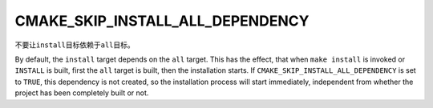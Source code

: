 CMAKE_SKIP_INSTALL_ALL_DEPENDENCY
---------------------------------

不要让\ ``install``\ 目标依赖于\ ``all``\ 目标。

By default, the ``install`` target depends on the ``all`` target.  This
has the effect, that when ``make install`` is invoked or ``INSTALL`` is
built, first the ``all`` target is built, then the installation starts.
If ``CMAKE_SKIP_INSTALL_ALL_DEPENDENCY`` is set to ``TRUE``, this
dependency is not created, so the installation process will start immediately,
independent from whether the project has been completely built or not.

